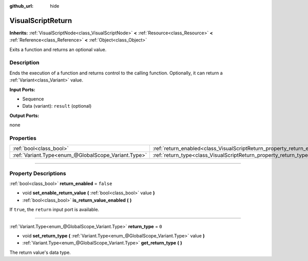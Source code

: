 :github_url: hide

.. DO NOT EDIT THIS FILE!!!
.. Generated automatically from Godot engine sources.
.. Generator: https://github.com/godotengine/godot/tree/3.6/doc/tools/make_rst.py.
.. XML source: https://github.com/godotengine/godot/tree/3.6/modules/visual_script/doc_classes/VisualScriptReturn.xml.

.. _class_VisualScriptReturn:

VisualScriptReturn
==================

**Inherits:** :ref:`VisualScriptNode<class_VisualScriptNode>` **<** :ref:`Resource<class_Resource>` **<** :ref:`Reference<class_Reference>` **<** :ref:`Object<class_Object>`

Exits a function and returns an optional value.

.. rst-class:: classref-introduction-group

Description
-----------

Ends the execution of a function and returns control to the calling function. Optionally, it can return a :ref:`Variant<class_Variant>` value.

\ **Input Ports:**\ 

- Sequence

- Data (variant): ``result`` (optional)

\ **Output Ports:**\ 

none

.. rst-class:: classref-reftable-group

Properties
----------

.. table::
   :widths: auto

   +-----------------------------------------------------+-------------------------------------------------------------------------+-----------+
   | :ref:`bool<class_bool>`                             | :ref:`return_enabled<class_VisualScriptReturn_property_return_enabled>` | ``false`` |
   +-----------------------------------------------------+-------------------------------------------------------------------------+-----------+
   | :ref:`Variant.Type<enum_@GlobalScope_Variant.Type>` | :ref:`return_type<class_VisualScriptReturn_property_return_type>`       | ``0``     |
   +-----------------------------------------------------+-------------------------------------------------------------------------+-----------+

.. rst-class:: classref-section-separator

----

.. rst-class:: classref-descriptions-group

Property Descriptions
---------------------

.. _class_VisualScriptReturn_property_return_enabled:

.. rst-class:: classref-property

:ref:`bool<class_bool>` **return_enabled** = ``false``

.. rst-class:: classref-property-setget

- void **set_enable_return_value** **(** :ref:`bool<class_bool>` value **)**
- :ref:`bool<class_bool>` **is_return_value_enabled** **(** **)**

If ``true``, the ``return`` input port is available.

.. rst-class:: classref-item-separator

----

.. _class_VisualScriptReturn_property_return_type:

.. rst-class:: classref-property

:ref:`Variant.Type<enum_@GlobalScope_Variant.Type>` **return_type** = ``0``

.. rst-class:: classref-property-setget

- void **set_return_type** **(** :ref:`Variant.Type<enum_@GlobalScope_Variant.Type>` value **)**
- :ref:`Variant.Type<enum_@GlobalScope_Variant.Type>` **get_return_type** **(** **)**

The return value's data type.

.. |virtual| replace:: :abbr:`virtual (This method should typically be overridden by the user to have any effect.)`
.. |const| replace:: :abbr:`const (This method has no side effects. It doesn't modify any of the instance's member variables.)`
.. |vararg| replace:: :abbr:`vararg (This method accepts any number of arguments after the ones described here.)`
.. |static| replace:: :abbr:`static (This method doesn't need an instance to be called, so it can be called directly using the class name.)`
